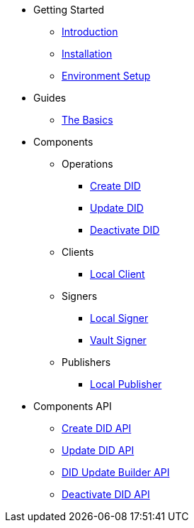 * Getting Started
** xref:getting-started/introduction.adoc[Introduction]
** xref:getting-started/installation.adoc[Installation]
** xref:getting-started/environment-setup.adoc[Environment Setup]

* Guides
** xref:guides/the-basics.adoc[The Basics]

* Components
** Operations
*** xref:components/create-did/guide.adoc[Create DID]
*** xref:components/update-did/guide.adoc[Update DID]
*** xref:components/deactivate-did/guide.adoc[Deactivate DID]
** Clients
*** xref:components/clients/local-client/client.adoc[Local Client]
** Signers
*** xref:components/signers/local-signer/signer.adoc[Local Signer]
*** xref:components/signers/vault-signer/signer.adoc[Vault Signer]
** Publishers
*** xref:components/publishers/local-publisher/publisher.adoc[Local Publisher]

* Components API
** xref:components/create-did/api.adoc[Create DID API]
** xref:components/update-did/api.adoc[Update DID API]
** xref:components/did-update-builder/api.adoc[DID Update Builder API]
** xref:components/deactivate-did/api.adoc[Deactivate DID API]
